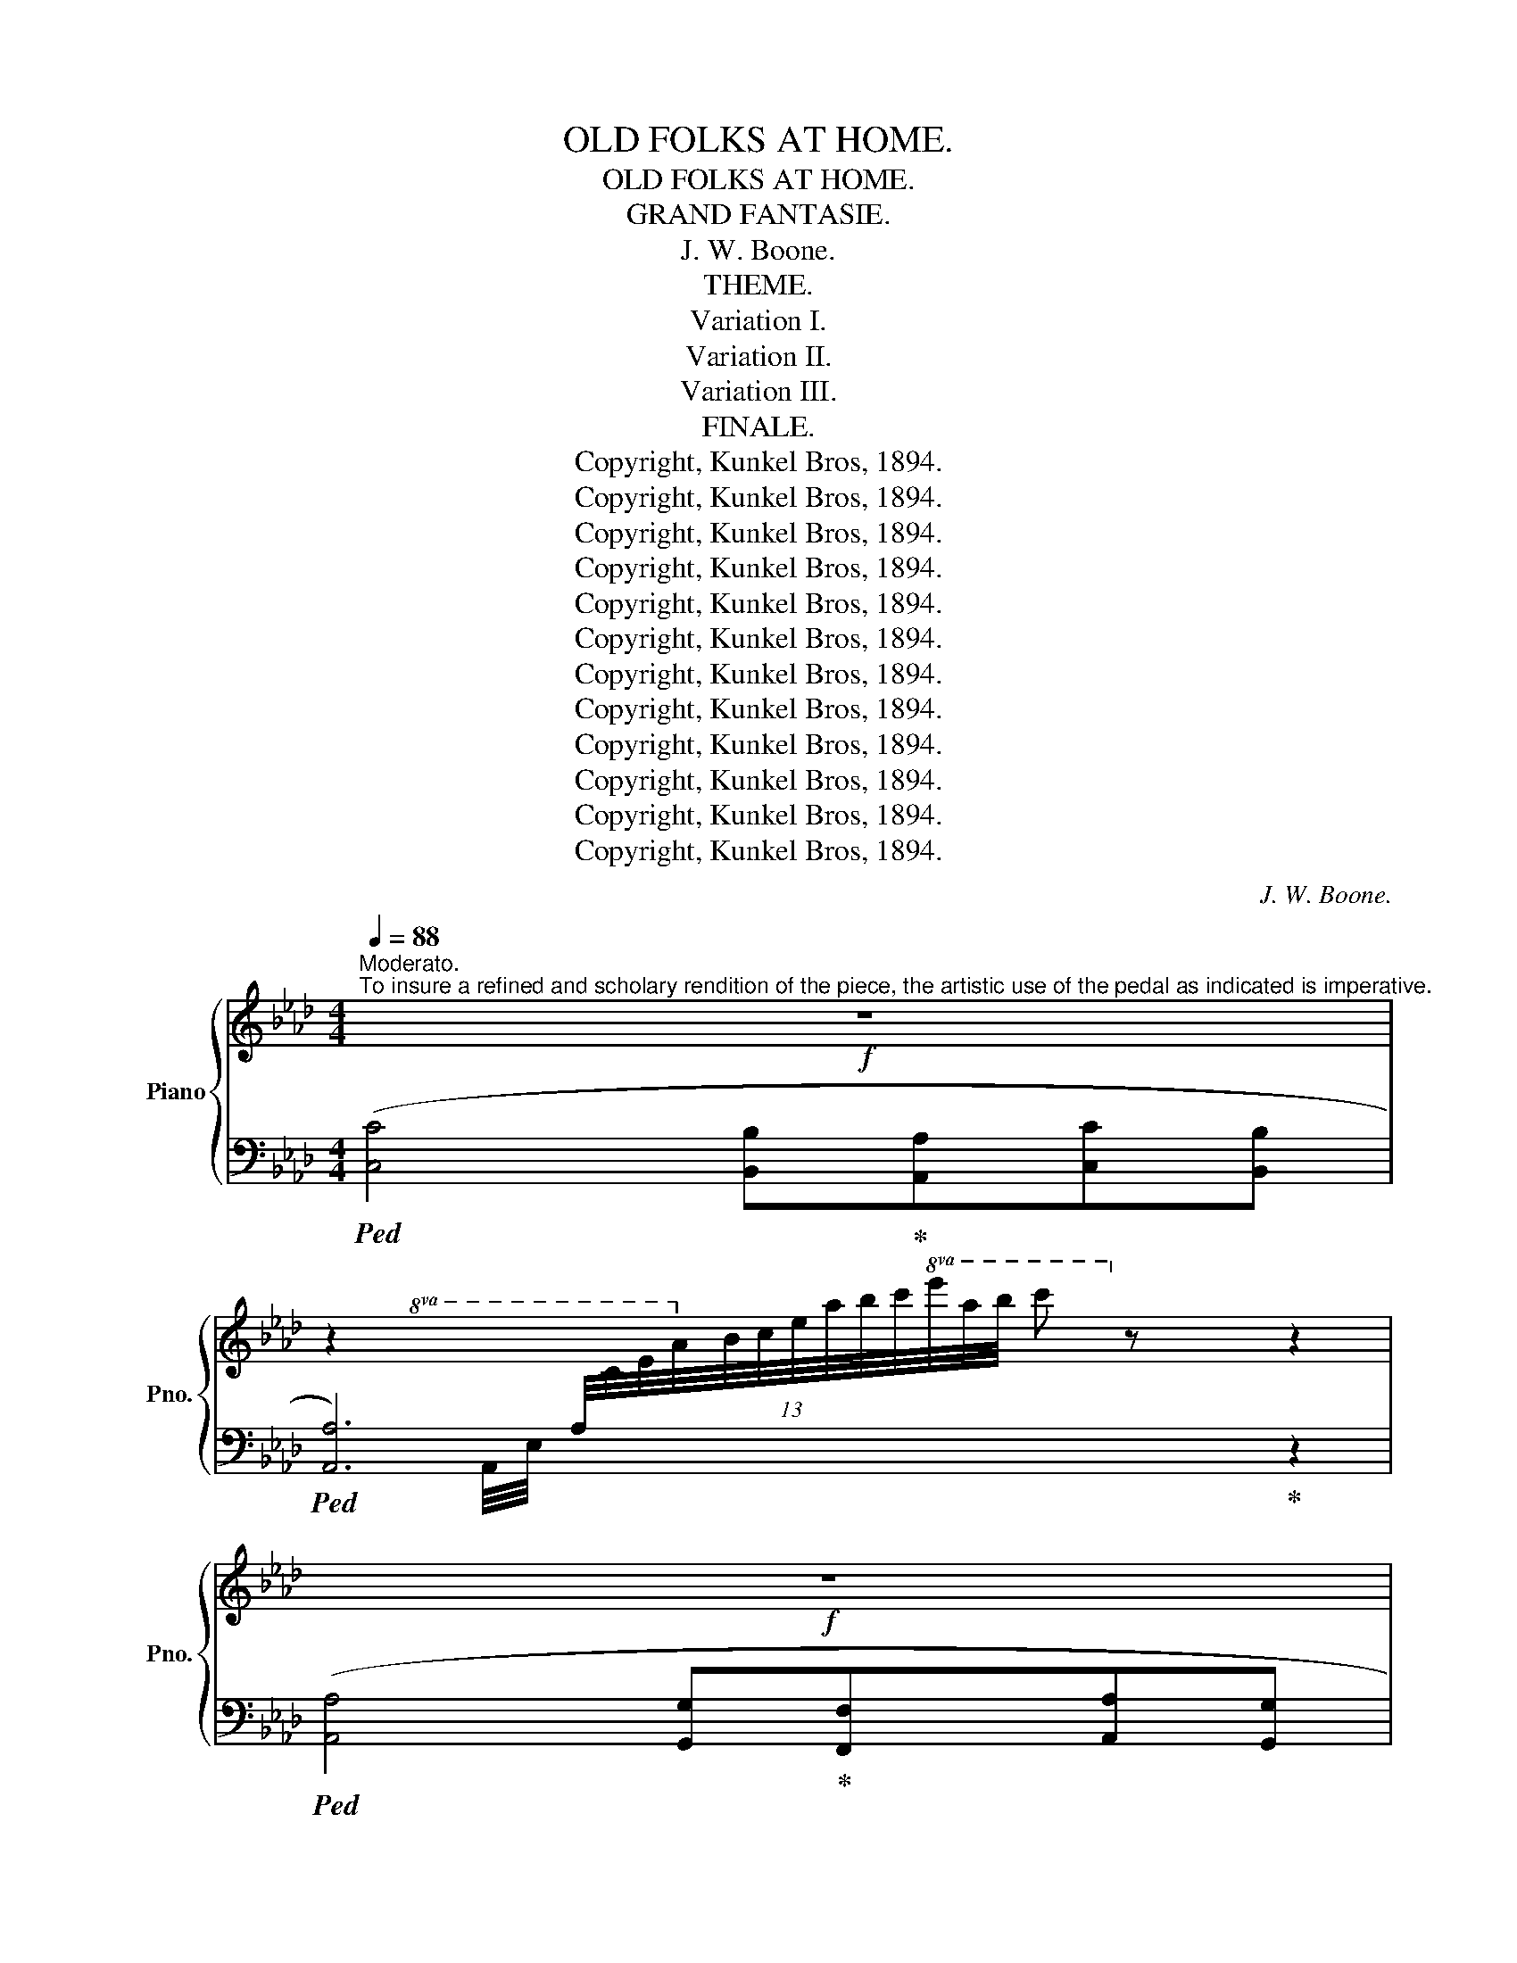 X:1
T:OLD FOLKS AT HOME.
T:OLD FOLKS AT HOME.
T:GRAND FANTASIE.
T:J. W. Boone.
T:THEME.
T:Variation I.
T:Variation II.
T:Variation III.
T:FINALE.
T:Copyright, Kunkel Bros, 1894.
T:Copyright, Kunkel Bros, 1894.
T:Copyright, Kunkel Bros, 1894.
T:Copyright, Kunkel Bros, 1894.
T:Copyright, Kunkel Bros, 1894.
T:Copyright, Kunkel Bros, 1894.
T:Copyright, Kunkel Bros, 1894.
T:Copyright, Kunkel Bros, 1894.
T:Copyright, Kunkel Bros, 1894.
T:Copyright, Kunkel Bros, 1894.
T:Copyright, Kunkel Bros, 1894.
T:Copyright, Kunkel Bros, 1894.
C:J. W. Boone.
Z:Copyright, Kunkel Bros, 1894.
%%score { ( 1 4 ) | ( 2 3 ) }
L:1/8
Q:1/4=88
M:4/4
K:Ab
V:1 treble nm="Piano" snm="Pno."
V:4 treble 
V:2 bass 
V:3 bass 
V:1
"^Moderato."!f!"^To insure a refined and scholary rendition of the piece, the artistic use of the pedal as indicated is imperative." z8 | %1
 z2[I:staff +1] (13:8:13A,/4[I:staff -1]C/4E/4A/4B/4c/4e/4a/4b/4c'/4!8va(!e'/4a'/4b'/4 c''!8va)! z z2 | %2
!f! z8 | %3
 z2[I:staff +1] (13:8:13F,/4A,/4[I:staff -1]C/4F/4G/4A/4c/4f/4g/4a/4c'/4!8va(!f'/4g'/4 a'!8va)! z z2 | %4
[K:Ab]!f! z2[I:staff +1] (13:8:13D,/4[I:staff -1]F,/4A,/4D/4E/4F/4A/4d/4e/4f/4a/4d'/4e'/4 f' z z2 | %5
 z2[I:staff +1] (16:8:16A,/4[I:staff -1]_C/4D/4F/4A/4_c/4d/4f/4a/4_c'/4!8va(!d'/4f'/4a'/4_c''/4d''/4f''/4 a''!8va)! z[K:bass] [F,A,=B,]2 | %6
 !>!=C4 !>!D2 (3:2:2!>!_E2 !>!D | !>!C4 !>!D2 (3:2:2!>!_E2 !>!D | %8
 !>!C2- (3C=B,C!<(! (3DCD (3=D^CD!<)! |!f! G,/!>(!G,/B,/D/ E/D/B,/G,/!>)! z4 | %10
[K:Ab][K:treble]!p! f'/g/b/d'/ z2 f'/g/b/d'/ e'/d'/b/g/ | %11
 (f'/4d'/4b/4g/4[I:staff +1]f'/4d'/4b/4g/4)[I:staff -1] (e'/4d'/4b/4g/4[I:staff +1]e'/4d'/4b/4g/4)[I:staff -1] (f'/4d'/4b/4g/4[I:staff +1]f/4d/4B/4G/4)[I:staff -1] (e'/4d'/4b/4g/4[I:staff +1]e/4d/4B/4G/4) | %12
"^cresc."[I:staff -1] (f/4d/4B/4G/4[I:staff +1]F/4D/4B,/4G,/4)[I:staff -1] (e/4d/4B/4G/4[I:staff +1]E/4D/4B,/4G,/4)[I:staff -1] (F/4D/4B,/4G,/4[I:staff +1]F,/4D,/4B,,/4G,,/4)[I:staff -1] (E/4D/4B,/4G,/4[I:staff +1]E,/4D,/4B,,/4)G,,/4 | %13
!f![I:staff -1] z/!<(! (G/B/d/ e/g/b/!<)!d'/ f'/e'/d'/b/ g/e/d/B/ | %14
 G/B/d/e/ g/b/d'/e'/ f'/e'/!>(!d'/b/ g/e/d/B/!>)! | GB!>(!df ce!>)!Bd) | %16
!p![Q:1/4=88]"^Moderato." ([cec']4 [Bdb][Aca][cec'][Bdb] | %17
 [Aca]2 [ac'a']2!<(! [fd'f'] [af'a']3)!<)! | ([ec'e']4 [cac']>[Bb] [Afa]>[Bb]) | %19
 [Bdeb]!p!(f'/4e'/4d'/4b/4 g/4e/4d/4B/4g/4e/4d/4B/4 G/B/d/f/ c/e/"_r.h."B/d/) | %20
 ([cec']4 [Bdb][Aca][cec'][Bdb] | [Aca]2 [ac'a']2 [fd'f'] [af'a']3) | %22
 ([ec'e']2 [cac'][Aca] [Bdeb]2 [Bdeb]2 | %23
 [Acea])(c/4e/4a/4b/4!8va(! c'/4e'/4a'/4b'/4c''/4b'/4a'/4e'/4!8va)! c'/4b/4a/4e/4c/4B/4A/4E/4 C/4E/4A/4B/4c/4e/4a/4b/4 | %24
 ([cec']4) [Bdb][Aca][cec'][Bdb] | [Aca]2 [ac'a']2 [fd'f'] [af'a']3) | %26
 ([ec'e']4 [cac']>[Bb] [Afa]>[Bb] | %27
 [Bdeb])!p!(f'/4e'/4d'/4b/4 g/4e/4d/4B/4g/4e/4d/4B/4 G/B/d/f/ c/e/B/d/) | %28
"^a tempo." ([cec']4 [Bdb][Aca][cac'][B_gb] | [Afa]2 [af'a']2 [f=bf'] [aba']2) ([fbf'] | %30
 [ec'e']2 [cac'][Aca] [_Bde_b]2 [Bdeb]2 | %31
 [Acea]3/2)(c/4e/4 a/4b/4c'/4e'/4!8va(!a'/4b'/4c''/4b'/4 a')!8va)! [cc'][ee'][aa'] | %32
!8va(! ([gd'e'g']3 [ad'e'a'] [bd'e'b']2 [egd'e']2!8va)! | [ec'e']3 [fd'f'] [ec'e'] [ac'a']3) | %34
 ([af'a']2 [fd'f']2 [dfd']2 [fd'f']2 | %35
 [ec'e'])!p!(f'/4e'/4c'/4a/4 f/4e/4c/4A/4f/4e/4c/4A/4 G/B/d/f/ c/e/B/d/) | %36
"^a tempo." ([cec']4 [Bdb][Aca][cac'][B_gb] | [Afa]2 [af'a']2 [f=bf'] [aba']2) ([fbf'] | %38
 [ec'e'][cac'] [Ada][_B_b] [cegc']2 [Bdeb]2) | %39
 [Acea]3/2!p!(c/4e/4 a/4b/4c'/4e'/4!8va(!a'/4b'/4c''/4b'/4 a'2)!8va)! !fermata!z |!p! e | %41
x/4a/4e/4c/4c'/4a/4e/4c/4 c'/4a/4e/4c/4c'/4a/4e/4c/4 b/4e/4d/4B/4a/4e/4d/4A/4 c'/4g/4e/4c/4b/4e/4d/4B/4 | %42
 !>!a/4A/4c/4e/4a/4c'/4e'/4a'/4!8va(! e'/4a'/4c'/4a'/4f/4a'/4e'/4a'/4 f/4f'/4a/4d'/4f'/4a'/4d''/4f''/4 a''/4f''/4d''/4a'/4f'/4d'/4a/4f/4!8va)! | %43
 e'/4f'/4e'/4c'/4a/4e/4c/4A/4 E/4C/4E/4A/4c/4e/4a/4e/4 !>!c'/4c/4f/4c/4b/4c/4f/4c/4 !>!a/4=d/4f/4d/4b/4d/4f/4d/4 | %44
 !>![B_deb]!8va(!(f''/4e''/4d''/4b'/4 g'/4e'/4d'/4b/4!8va)!g/4e/4d/4B/4 G/B/d/f/ c/e/B/e/) | %45
{/c}x/4a/4e/4c/4c'/4a/4e/4c/4 c'/4a/4e/4c/4c'/4a/4e/4c/4 b/4e/4d/4B/4a/4e/4d/4A/4 c'/4g/4e/4c/4b/4e/4d/4B/4 | %46
 !>!a/4A/4c/4e/4a/4c'/4e'/4a'/4!8va(! e'/4a'/4c'/4a'/4f/4a'/4e'/4a'/4 f/4f'/4a/4d'/4f'/4a'/4d''/4f''/4 a''/4f''/4d''/4a'/4f'/4d'/4a/4f/4!8va)! | %47
 !>!e'/4f'/4e'/4c'/4a/4e/4c/4e/4 !>!a/4d/4A/4d/4!>!b/4d/4B/4d/4 !>![cc']/!8va(!e'/4e''/4c'/4c''/4g/4g'/4!8va)! e/4e'/4c/4c'/4B/4b/4E/4e/4 | %48
 [Aa]!p!(c/4e/4a/4b/4!8va(! c'/4e'/4a'/4b'/4c''/4b'/4a'/4e'/4!8va)! c'/4b/4a/4e/4c/4B/4A/4E/4 C/4E/4A/4B/4c/4e/4a/4b/4) | %49
x/4a/4e/4c/4c'/4a/4e/4c/4 c'/4a/4e/4c/4c'/4a/4e/4c/4 b/4e/4d/4B/4a/4e/4d/4A/4 c'/4g/4e/4c/4b/4e/4d/4B/4 | %50
 !>!a/4A/4c/4e/4a/4c'/4e'/4a'/4!8va(! e'/4a'/4c'/4a'/4f/4a'/4e'/4a'/4 f/4f'/4a/4d'/4f'/4a'/4d''/4f''/4 a''/4f''/4d''/4a'/4f'/4d'/4a/4f/4!8va)! | %51
 !>!e'/4f'/4e'/4c'/4a/4e/4c/4A/4 E/4C/4E/4A/4c/4e/4a/4e/4 c'/4c/4f/4c/4b/4c/4f/4c/4 a/4=d/4f/4d/4b/4d/4f/4d/4 | %52
 !>![B_deb]!8va(!(f''/4e''/4d''/4b'/4 g'/4e'/4d'/4b/4!8va)!g/4e/4d/4B/4"_rit." G/B/d/f/ c/e/B/e/) | %53
{/c}x/4a/4e/4c/4c'/4a/4e/4c/4 c'/4a/4e/4c/4c'/4a/4e/4c/4 b/4e/4d/4B/4a/4e/4d/4A/4 c'/4g/4e/4c/4b/4e/4d/4B/4 | %54
 !>!a/4A/4d/4f/4a/4a'/4d'/4a'/4 f'/4a'/4d'/4a'/4a/4a'/4d'/4a'/4 f/4a/4=b/4=d'/4!8va(!f'/4a'/4=b'/4=d''/4 a''/4f''/4d''/4b'/4!8va)!a'/4f'/4d'/4b/4 | %55
 e'/4f'/4e'/4c'/4a/4e/4c/4e/4 !>!a/4d/4A/4d/4!>!b/4d/4B/4d/4 !>![cc']/!8va(!e'/4e''/4c'/4c''/4g/4g'/4!8va)! e/4e'/4c/4c'/4B/4b/4E/4e/4 | %56
 [Aa]/(C/4E/4A/4B/4c/4e/4 (6:4:6a/4b/4c'/4!8va(!e'/4a'/4b'/4(6:4:6c''/4b'/4a'/4e'/4c'/4b/4 a)!8va)![I:staff +1] C/4[I:staff -1]c/4c'/4c/4[I:staff +1] E/4[I:staff -1]e/4e'/4e/4[I:staff +1] A/4[I:staff -1]a/4a'/4a/4 | %57
!f!!8va(! !>!g'/4e'/4d'/4g/4g'/4e'/4d'/4g/4 g'/4e'/4d'/4g/4a'/4e'/4d'/4a/4 b'/4e'/4d'/4b/4b'/4e'/4d'/4b/4 !>!e'/4d'/4g/4e/4e'/4d'/4g/4e/4 | %58
 !>!e'/4c'/4a/4e/4e'/4c'/4a/4e/4 e'/4c'/4a/4e/4!>!f'/4c'/4a/4f/4 !>!e'/4c'/4a/4e/4e'/4c'/4a/4e/4 !>!a'/4e'/4c'/4a/4a'/4e'/4c'/4a/4 | %59
 !>!a'/4f'/4d'/4a/4a'/4f'/4d'/4a/4 !>!f'/4d'/4a/4f/4f'/4d'/4a/4f/4 !>!d'/4a/4f/4d/4d'/4a/4f/4d/4 !>!f'/4d'/4a/4f/4f'/4d'/4a/4f/4 | %60
 !arpeggio!!>![eac'e']f''/4e''/4c''/4a'/4 f'/4e'/4c'/4a/4!8va)!f/4e/4c/4A/4 G/B/d/f/ c/f/B/d/ | %61
{/c}x/4a/4e/4c/4c'/4a/4e/4c/4 c'/4a/4e/4c/4c'/4a/4e/4c/4 b/4e/4d/4B/4a/4e/4d/4A/4 c'/4g/4e/4c/4b/4e/4d/4B/4 | %62
 !>!a/4A/4c/4e/4a/4a'/4d'/4a'/4 f'/4a'/4d'/4a'/4f/4a'/4d'/4a'/4 f/4a/4=b/4=d'/4!8va(!f'/4a'/4=b'/4=d''/4 a''/4f''/4d''/4b'/4!8va)!a'/4f'/4d'/4b/4 | %63
 !>!e'/4f'/4e'/4c'/4a/4e/4c/4e/4 !>!a/4d/4A/4d/4!>!b/4d/4B/4d/4 !>![cc']/!8va(!e'/4e''/4c'/4c''/4g/4g'/4!8va)! e/4e'/4c/4c'/4B/4b/4E/4e/4 | %64
 [Aa]/(d/4e/4!8va(!a/4b/4c'/4e'/4 a'/8b'/8c''/8b'/8a'/8e'/8!8va)!c'/8b/8 a/8e/8c/8B/8A/8E/8C/8B,/8!f! !fermata!A,) || %65
!p![Q:1/4=60]"^Andante" c cc | %66
"^con expressione." [Aca]/[Aca]/[Aca]/[Aca]/ [Aca]/[Aca]/[Aca]/[Aca]/ [Gcg]/[Gcg]/[Fcf]/[Fcf]/ [Aca]/[Aca]/[Gcg]/[Gcg]/ | %67
 [FAf]/[FAf]/[FAf]/[FAf]/ [fc'f']/[fc'f']/[fc'f']/[fc'f']/ [dbd']/[dbd']/[ebe']/[ebe']/ [fbf']/[fbf']/[dbd']/[dbd']/ | %68
 [cac']/[cac']/[cac']/[cac']/ [cac']/[cac']/[cac']/[cac']/ [Aca]/[Aca]/[Gcg]/[Gcg]/ [Fcf]/[Fcf]/[Gcg]/[Gcg]/ | %69
 [Gcg]/[Gcg]/[Gcg]/[Gcg]/ [Gcg]/[Gcg]/[Gcg]/[Gcg]/ [Gcg]/[Gcg]/[=Ec=e]/[Ece]/ [Fcf]/[Fcf]/[Gcg]/[Gcg]/ | %70
 [Aca]/[Aca]/[Aca]/[Aca]/ [Aca]/[Aca]/[Aca]/[Aca]/ [Gcg]/[Gcg]/[Fcf]/[Fcf]/ [Aca]/[Aca]/[Gcg]/[Gcg]/ | %71
 [FAf]/[FAf]/[FAf]/[FAf]/ [fc'f']/[fc'f']/[fc'f']/[fc'f']/ [dbd']/[dbd']/[ebe']/[ebe']/ [fbf']/[fbf']/[dbd']/[dbd']/ | %72
 [cac']/[cac']/[Afa]/[Afa]/ [FAf]/[FAf]/[GBg]/[GBg]/ [Aca]/[Aca]/[Aca]/[Bdb]/ [GBg]/[GBg]/[GBg]/[Aca]/ | %73
 [FAf]/[FAf]/[FAf]/[FAf]/ [FAf]/[FAf]/[Gg]/[Gg]/ [FAf]/!<(![Gg]/[Aa]/[Bb]/ [cc']/[=d=d']/[=e=e']/[ff']/!<)! | %74
!f! [=eb=e']/[ebe']/[ebe']/[ebe']/ [ebe']/[ebe']/[fbf']/[fbf']/ [gbg']/[gbg']/[gbg']/[gbg']/ [aa']/[gg']/[=e=e']/[dd']/ | %75
 [cac']/[cac']/[cac']/[cac']/ [cac']/[cac']/[dbd']/[dbd']/ [cac']/[cac']/[cac']/[cac']/ [fc'f']/[fc'f']/[fc'f']/[fc'f']/ | %76
 [fd'f']/[fd'f']/[fd'f']/[fd'f']/ [dbd']/[dbd']/[dbd']/[dbd']/!<(! [Bfb]/[Bfb]/[dbd']/[dbd']/!<)!!>(! [ebe']/[ebe']/[dbd']/[dbd']/!>)! | %77
 [cac']/[cac']/[cac']/[cac']/ [cbc']/[cbc']/[cac']/[cac']/ [cgc']/[cgc']/[=Ec=e]/[Ece]/!<(! [Fcf]/[Fcf]/[Gcg]/[Gcg]/!<)! | %78
 [Aca]/[Aca]/[Aca]/[Aca]/ [Aca]/[Aca]/[Aca]/[Aca]/ [Gcg]/[Gcg]/[Fcf]/[Fcf]/ [Aca]/[Aca]/[Gcg]/[Gcg]/ | %79
 [Fdf]/[Fdf]/[Fdf]/[Fdf]/ [fd'f']/[fd'f']/[fd'f']/[fd'f']/ [dbd']/[dbd']/[ebe']/[ebe']/ [fbf']/[fbf']/[dbd']/[dbd']/ | %80
 [cac']/[cac']/[Aca]/[Aca]/ [FAf]/[FAf]/[GBg]/[GBg]/ [Aca]/[Aca]/[Aca]/[Bdb]/ [GBg]/[GBg]/[GBg]/[Aca]/ | %81
 [FAf]/[FAf]/[FAf]/[FAf]/!>(! [FAf]/[FAf]/[FAf]/[_F_f]/ [EBde]4!>)! |!p!"^Cadenza." x8 | %83
!f!!8va(! (f''/4d''/4b'/4g'/4!8va)![I:staff +1]f'/4d'/4b/4g/4)!8va(![I:staff -1] (e''/4d''/4b'/4g'/4!8va)![I:staff +1]e'/4d'/4b/4g/4)[I:staff -1] (f'/4d'/4b/4g/4[I:staff +1]f/4d/4B/4G/4)[I:staff -1] (e'/4d'/4b/4g/4[I:staff +1]e/4d/4B/4G/4) | %84
"^cresc."[I:staff -1] (f/4d/4B/4G/4[I:staff +1]F/4D/4B,/4G,/4)[I:staff -1] (e/4d/4B/4G/4[I:staff +1]E/4D/4B,/4G,/4)[I:staff -1] (F/4D/4B,/4G,/4[I:staff +1]F,/4D,/4B,,/4G,,/4)[I:staff -1] (E/4D/4B,/4G,/4[I:staff +1]E,/4D,/4B,,/4)G,,/4 | %85
!f![I:staff -1] z/!<(! (G/B/d/ e/g/b/d'/!<)!!>(! f'/e'/d'/b/ g/e/d/B/!>)! | %86
!p! G/!<(!B/d/e/ g/b/d'/e'/!<)!!>(! f'/e'/d'/b/ g/e/d/B/!>)! |!<(! GBdf!<)!!>(! ceBd)!>)! |: %88
[Q:1/4=100]"^Allegretto.." !>![cc']!8va(!(c''/4b'/4a'/4e'/4 c'/4b/4a/4e/4c/)!8va)!z/4(!>![Bb]/4 !>![Aa])!8va(!(c''/4b'/4a'/4e'/4 c'/4b/4a/4e/4c/)!8va)!z/4(!>![Bb]/4 | %89
 !>![Aa])!8va(!(f''/4e''/4d''/4c''/4 f'/4e'/4d'/4a/4f/)z/4(!>![aa']/4 !>![ff']/<!>![aa']/)(f''/4e''/4d''/4c''/4 f'/4e'/4d'/4a/4f/)z/4[ff']/4!8va)! | %90
!8va(! !>![ee'](c''/4b'/4a'/4e'/4 c'/4b/4a/4e/4c/)!8va)!z/4(!>![Bb]/4 !>![Aa])!8va(!(c''/4b'/4a'/4f'/4 =d'/4b/4a/4f/4=d/)!8va)!z/4(!>![cc']/4 | %91
 !>![Bb])!8va(!(f''/4e''/4d''/4b'/4 g'/4e'/4=d'/4b/4!8va)!g/4e/4=d/4B/4 G/B/_d/f/ c/f/B/d/) | %92
"^a tempo." !>![cc']!8va(!(c''/4b'/4a'/4e'/4 c'/4b/4a/4e/4c/)!8va)!z/4(!>![Bb]/4 !>![Aa])!8va(!(c''/4b'/4a'/4e'/4 c'/4b/4a/4e/4c/)!8va)!z/4(!>![Bb]/4 | %93
 !>![Aa])!8va(!(f''/4e''/4d''/4c''/4 f'/4e'/4d'/4a/4f/)z/4(!>![aa']/4 !>![ff']/<!>![aa']/)(f''/4e''/4d''/4c''/4 f'/4e'/4d'/4a/4f/)!8va)!z/4(!>![ff']/4 | %94
 !>![ee'])!8va(!(c''/4b'/4a'/4e'/4 c'/4b/4a/4e/4c/)!8va)!z/4(!>![Aa]/4 !>![cc'])!8va(!(c''/4e''/4c''/4g'/4 e'/4c'/4g/4e/4c/)!8va)!z/4(!>![Bb]/4 |1 %95
 !>![Aa])!<(!(c/4e/4a/4b/4!8va(! c'/4e'/4a'/4b'/4!<)!!>(!c''/4b'/4a'/4e'/4!8va)! c'/4b/4a/4e/4!>)!c/4B/4A/4E/4 C/4E/4A/4B/4c/4e/4a/4b/4) :|2 %96
 !>![Aa]3/2(c/4e/4!8va(! (6:4:6a/4b/4c'/4e'/4a'/4b'/4 (6:4:6c''/4b'/4a'/4e'/4c'/4b/4 a)!8va)![I:staff +1] C/4[I:staff -1]c/4c'/4c/4[I:staff +1] E/4[I:staff -1]e/4e'/4e/4[I:staff +1] A/4[I:staff -1]a/4a'/4a/4 || %97
!f!!8va(! [gd'e'g']g''/4e''/4d''/4b'/4 g'/4e'/4d'/4b/4g/z/4(!>![aa']/4 !>![bd'e'b'])g''/4e''/4d''/4b'/4 g'/4e'/4d'/4b/4g/z/4(!>![ff']/4 | %98
 !>![ee'])c''/4b'/4a'/4e'/4 c'/4b/4a/4e/4c/z/4(!>![ff']/4 !>![ee']/<!>![aa']/) c''/4b'/4a'/4e'/4 c'/4b/4a/4e/4c/z/4(!>![bb']/4 | %99
 !>![aa'])(f''/4e''/4d''/4a'/4 f'/4e'/4d'/4a/4f/)z/4(!>![ff']/4 !>![dd'])(f''/4e''/4d''/4a'/4 f'/4e'/4d'/4a/4f/)z/4(!>![ff']/4 | %100
 !>![ee'])(f''/4e''/4c''/4a'/4 f'/4e'/4c'/4a/4!8va)!f/4e/4c/4A/4!<(! G/B/d/f/!<)!!>(! c/e/B/d/)!>)! | %101
"^a tempo."!f! !>![cc']!8va(!(c''/4b'/4a'/4e'/4 c'/4b/4a/4e/4c/)!8va)!z/4(!>![Bb]/4 !>![Aa])!8va(!(c''/4b'/4a'/4e'/4 c'/4b/4a/4e/4c/)!8va)!z/4(!>![Bb]/4 | %102
 !>![Aa])!8va(!(f''/4e''/4d''/4c''/4 f'/4e'/4d'/4a/4f/)!8va)!z/4(!>![Aa]/4 !>![Ff]/<!>![Aa]/)!8va(!(f''/4e''/4d''/4c''/4 f'/4e'/4d'/4a/4f/)!8va)!z/4(!>![ff']/4 | %103
 !>![ee'])!8va(!(c''/4b'/4a'/4e'/4 c'/4b/4a/4e/4c/)!8va)!z/4[Aa]/4 [cc']!8va(!(c''/4e''/4c''/4g'/4 e'/4c'/4g/4e/4c/)!8va)!z/4(!>![Bb]/4 | %104
 !>![Aa])!8va(!(6:4:6(c''/4b'/4a'/4e'/4c'/4b/4!8va)!!<(! (11:8:11a/4e/4c/4B/4A/4E/4[I:staff +1]C/4B,/4A,/4E,/4C,/4)!<)![I:staff -1] z4 || %105
!f![Q:1/4=100]"^Allegro" [cc']/!<(![ee']/[=d=d']/[ee']/!<)!!>(! [ff']/[ee']/[cc']/[ee']/!>)!!>(! [Bb][Aa]!>)! !>![cc']/[_d_d']/[cc']/[Bb]/ | %106
!<(! [Aa]/[aa']/[gg']/[aa']/!<)!!>(! [bb']/[aa']/[gg']/[aa']/!>)!!8va(! [ff']/[a'a'']/[g'g'']/[a'a'']/ [b'b'']/[a'a'']/[g'g'']/[f'f'']/!8va)! | %107
!8va(! [e'e'']/[=d'=d'']/[_d'_d'']/[c'c'']/ [bb']/[aa']/[gg']/[ff']/!8va)! [ee']/[dd']/[cc']/[Bb]/ [Aa]/[Bb]/[cc']/[dd']/ | %108
 [Bb]/[bb']/[aa']/[gg']/ [ff']/[ee']/[=d=d']/[ee']/!8va(! [e'e'']/[_d'd'']/[bb']/[gg']/ [ee']/[d=d']/[_d_d']/[Bb]/!8va)! | %109
 [cc']/!<(![ee']/[=d=d']/[ee']/!<)!!>(! [ff']/[ee']/[cc']/[ee']/!>)!!>(! [Bb][Aa]!>)! [cc']/[_d_d']/[cc']/[Bb]/ | %110
!<(! [Aa]/[aa']/[gg']/[aa']/!<)!!>(! [bb']/[aa']/[gg']/[aa']/!>)!!8va(! [ff']/[a'a'']/[g'g'']/[a'a'']/ [b'b'']/[a'a'']/[g'g'']/[f'f'']/!8va)! | %111
!8va(! [e'e'']/[=d'=d'']/[_d'_d'']/[c'c'']/ [bb']/[aa']/[gg']/[ff']/ [ee']/[=e=e']/[gg']/[ff']/ [_e_e']/[_d_d']/[cc']/[Bb]/ | %112
 [Aa]/[cc']/!<(![ee']/[cc']/ [ee']/[aa']/[c'c'']/[e'e'']/ [a'a'']!8va)!!<)!!f!!<(! [cc'][ee'][aa']!<)! | %113
!<(! [gg']/[^f^f']/[gg']/[aa']/!<)!!>(! [bb']/[=a=a']/[bb']/[_a_a']/!>)!!<(! [gg']/[aa']/[bb']/[aa']/!<)!!>(! [gg']/[aa']/[gg']/[=f=f']/!>)! | %114
 [ee']/[ff']/[ee']/[dd']/!<(! [cc']/[dd']/[ee']/!<)!!>(![ff']/!>)! [ee']/[Aa]/[Bb]/[cc']/!<(! [dd']/[ee']/[ff']/[gg']/!<)! | %115
 [aa']/[bb']/[aa']/[gg']/ [ff']/[gg']/[ff']/[ee']/ [dd']/[cc']/[dd']/[ee']/ [ff']/[gg']/[aa']/[ff']/ | %116
 [ee']/!8va(![e'e'']/[d'd'']/[c'c'']/ [bb']/[aa']/[gg']/[ff']/ [ee']/[=e=e']/[gg']/[ff']/ [_e_e']/[dd']/[cc']/[Bb]/!8va)! | %117
!f! [cc']/!<(![ee']/[=d=d']/[ee']/!<)!!>(! [ff']/[ee']/[cc']/[ee']/!>)!!>(! [Bb][Aa]!>)! [cc']/[_d_d']/[cc']/[Bb]/ | %118
!<(! [Aa]/[aa']/[gg']/[aa']/!<)!!>(! [bb']/[aa']/[gg']/[aa']/!>)!!8va(! [ff']/[a'a'']/[g'g'']/[a'a'']/ [b'b'']/[a'a'']/[g'g'']/[f'f'']/ | %119
 [e'e'']/[=d'=d'']/[_d'_d'']/[c'c'']/ [bb']/[aa']/[gg']/[ff']/!8va)! [ee']/[=e=e']/[gg']/[ff']/ [_e_e']/[dd']/[cc']/[Bb]/ | %120
!<(! [Aa]/[Bb]/[cc']/[dd']/ [ee']/[ff']/[gg']/[aa']/!<)! [gg']/[ff']/!>(![ee']/[dd']/ [cc']/[Bb]/[Aa]/[Gg]/!>)! | %121
!<(! [Acea]/[Bb]/[cc']/[dd']/ [ee']/[ff']/[gg']/[aa']/!<)! [gg']/[ff']/[ee']/[dd']/ [cc']/[Bb]/[Aa]/[Gg]/ | %122
 [Acea]/ [E,E]/[A,A]/[Cc]/ [Ee]/[Aa]/[cc']/[ee']/ [aa']/!<(![Ee]/[Aa]/[cc']/ [ee']/!8va(![aa']/[c'c'']/[e'e'']/!<)! | %123
 [a'a'']2!8va)!!f! [A,DA][B,DB]!<(! [CEc]/[Dd]/[=D=d]/[Ee]/ [=E=e]/[Ff]/[^F^f]/[Gg]/!<)! | %124
 [Aa]/[cc']/[dd']/[=d=d']/ [ee']/[=e=e']/[ff']/[gg']/ [aa']/!8va(![c'c'']/!<(![_d'd'']/[=d'=d'']/ [_e'e'']/[=e'=e'']/[f'f'']/[g'g'']/!<)! | %125
!ff! [a'a'']/[f'f'']/[_e'_e'']/[c'c'']/ [aa']/[ff']/[ee']/[cc']/!8va)! [Aa]/[Ff]/[Ee]/[Cc]/ A/F/E/C/ | %126
 x2 [ceac']2!ff! !fermata![A,A]4 |] %127
V:2
!ped! ([C,C]4 [B,,B,]!ped-up![A,,A,][C,C][B,,B,] |!ped! [A,,A,]6)!ped-up! z2 | %2
!ped! ([A,,A,]4 [G,,G,]!ped-up![F,,F,][A,,A,][G,,G,] |!ped! [F,,F,]6)!ped-up! z2 | %4
[K:Ab] [D,,D,]6!ped! z [C,,C,]!ped-up! |!ped! [_C,,_C,]6!ped! [D,,D,]2!ped-up! | %6
{/=C,,} (3=C,!<(!=B,,_B,, (3=A,,_A,,G,,!<)! (3F,,!>(!G,,A,, (3=A,,B,,!>)!=B,, | %7
 (3[C,,C,][=B,,,=B,,][_B,,,_B,,]!<(! (3[=A,,,=A,,][_A,,,_A,,][G,,,G,,] (3[F,,,F,,]!<)![G,,,G,,]!>(![A,,,A,,] (3[=A,,,=A,,][B,,,B,,]!>)![=B,,,=B,,] | %8
 !arpeggio![C,,C,]4 [_C,,_C,]2 [B,,,B,,]2 | %9
!ped! [E,,,E,,]4!ped-up!!ped!!ped-up![K:treble] f/G/B/d/ e/d/B/G/ |[K:Ab] z2 e'/d'/b/g/ z4 | %11
!ped! x8!ped-up!!ped!!ped-up!!ped!!ped-up!!ped! | %12
 x4!ped!!ped-up!!ped!!ped-up!!ped! x[K:bass] x x2!ped-up! |!ped! !arpeggio![E,,E,]8!ped-up! | %14
 E,8!ped-up!!ped! | %15
"^rit."!ped! z2!ped-up![K:treble]!ped! [FA]2!ped-up!!ped! [^F=A]2!ped-up!"^r.h."!ped-up!!ped! [GB]2 | %16
[K:bass]!ped! A,,(3(E,/A,/C/ E!ped-up!!ped![E,A,C])!ped-up!!ped! E,,(3E,/G,/D/ E!ped-up!!ped![E,G,D]!ped-up! | %17
!ped! A,,(3(E,/A,/C/ E!ped-up!!ped![E,A,C])!ped-up!!ped! D,(3F,/A,/D/ F!ped-up!!ped![F,A,D]!ped-up! | %18
!ped! A,,(3E,/A,/C/ E!ped-up!!ped![E,A,C]!ped-up!!ped! F,,[F,A,C]!ped-up!!ped! B,,[F,A,B,=D]!ped-up! | %19
!ped! [E,,E,]E,EE,"^rit." z[K:treble] [FA][^F=A]!ped-up!!ped![GB]!ped-up! | %20
[K:bass]"^a tempo."!ped! A,,(3(E,/A,/C/ E!ped-up!!ped![E,A,C])!ped-up!!ped! E,,(3E,/G,/D/ E!ped-up!!ped![E,G,D]!ped-up! | %21
!ped! A,,(3(E,/A,/C/ E!ped-up!!ped![E,A,C])!ped-up!!ped! D,(3F,/A,/D/ F!ped-up!!ped![F,A,D]!ped-up! | %22
!ped! E,,(3(E,/A,/C/ E!ped-up!!ped![E,A,C])!ped-up!!ped! [E,,,E,,](3(E,/G,/D/ E!ped-up!!ped![E,G,D])!ped-up! | %23
!ped! [A,,,A,,]E,[A,CE]E, A,,!ped-up!!ped!E,A,E,!ped-up! | %24
!ped! A,,(3(E,/A,/C/ E!ped-up!!ped![E,A,C])!ped-up!!ped! E,,(3E,/G,/D/ E!ped-up!!ped![E,G,D]!ped-up! | %25
!ped! A,,(3(E,/A,/C/ E!ped-up!!ped![E,A,C])!ped-up!!ped! D,(3F,/A,/D/ F!ped-up!!ped![F,A,D]!ped-up! | %26
!ped! A,,(3E,/A,/C/ E!ped-up!!ped![E,A,C]!ped-up!!ped! F,,[F,A,C]!ped-up!!ped! B,,[F,A,B,=D]!ped-up! | %27
!ped! [E,,E,]E,EE, z[K:treble]"^rit." [FA][^F=A]!ped-up!"^r.h."!ped![GB]!ped-up! | %28
[K:bass]!ped! A,,(3(E,/A,/C/ E!ped-up!!ped![E,A,C])!ped-up!!ped! E,,[E,G,D]!ped-up!!ped! A,,[_G,A,C]!ped-up! | %29
!ped! D,(3(F,/A,/D/ F!ped-up!!ped![F,A,D])!ped-up!!ped! [=D,,=D,](3F,/A,/=B,/ F!ped-up!!ped![F,A,B,]!ped-up! | %30
!ped! [E,,E,](3(E,/A,/C/ E!ped-up!!ped![E,A,C])!ped-up!!ped! [E,,,E,,](3(E,/G,/D/ E!ped-up!!ped![E,G,D])!ped-up! | %31
!ped! [C,,C,](E,[A,CE]E, A,,) z"^cresc." z2!ped-up! | %32
!ped! B,,(3(E,/B,/D/ E!ped-up!!ped!!>!F,)!ped-up!!ped! E,,!ped-up!(3(G,/B,/D/ E!ped-up!!ped!E,) | %33
!ped! A,,(3(E,/A,/C/ E!ped-up!!ped![E,A,C])!ped-up!!ped! A,,(3(E,/A,/C/ E!ped-up!!ped![E,A,C])!ped-up! | %34
!ped! D,,(3(F,/A,/D/ F!ped-up!!ped![F,A,D])!ped-up!!ped! D,(3(F,/A,/D/ F!ped-up!!ped![F,A,D])!ped-up! | %35
!ped! A,,E,[A,CE]E,"^rit."!ped! z!ped-up![K:treble] [FA][^F=A]"^r.h."!ped-up!!ped![GB]!ped-up! | %36
[K:bass]!ped! A,,(3(E,/A,/C/ E!ped-up!!ped![E,A,C])!ped-up!!ped! E,,[E,G,D]!ped-up!!ped! A,,[_G,A,C]!ped-up! | %37
!ped! D,(3(F,/A,/D/ F!ped-up!!ped![F,A,D])!ped-up!!ped! [=D,,=D,](3F,/A,/=B,/ F!ped-up!!ped![F,A,B,]!ped-up! | %38
!ped! [E,,E,](E,/4A,/4C/4E/4 F!ped-up!!ped!_F)!ped-up!!ped! [E,,E,](3(E,/[C,G,]/D/ E!ped-up!!ped![E,G,D])!ped-up! | %39
!ped! [A,,,A,,](E,[A,CE]E, A,,2) z | x!ped-up! z | %41
!ped! A,,E,[A,C]E, E,,!ped-up!!ped!E,!ped-up![G,D]!ped-up!!ped!E, | %42
 A,,!ped-up!!ped!E,[A,C]E, D,!ped-up!!ped!A,[DF]A, | %43
 A,,!ped-up!!ped!E,A,E,!ped! F,,!ped-up!!ped![A,CF]!ped-up!!ped! B,,!ped-up!!ped![A,B,=D]!ped-up! | %44
!ped! A,,!ped-up!E,[G,_D]E,"^rit."!ped! z!ped-up![K:treble] [FA][^F=A]"^r.h."!ped-up!!ped![GB] | %45
[K:bass]"^a tempo."!ped! A,,E,[A,C]E, E,,!ped-up!!ped!E,[G,D]!ped-up!!ped!E,!ped-up! | %46
 A,,!ped-up!!ped!E,[A,C]E, D,!ped-up!!ped!A,[DF]A, | %47
 E,,!ped-up!!ped!E, F,!ped-up!!ped!!>![C,_F,] E,,!ped-up!!ped!E, E!ped![E,G,D]!ped-up! | %48
!ped! [A,,,A,,]!ped-up! E,[A,C]E, A,,E,A,E, | %49
!ped! [A,,,A,,] E,[A,C]E, E,,!ped-up!!ped!E,[G,D]!ped-up!!ped!E,!ped-up! | %50
 A,,!ped-up!!ped![A,,E,][A,C]E, D,!ped-up!!ped![E,A,][DF]A, | %51
 A,,!ped-up!!ped!E,A,E,!ped! F,,!ped-up!!ped![A,CF]!ped-up!!ped! B,,!ped-up!!ped![A,B,=D]!ped-up! | %52
!ped! E,,!ped-up!E,[G,_D]E,!ped! z!ped-up![K:treble] [FA][^F=A]!ped-up!!ped![GB] | %53
[K:bass]!ped! A,,E,[A,C]E,!ped! F,,!ped-up!!ped![E,G,D]!ped-up!"^cresc."!ped! B,,!ped-up!!ped![_G,A,C]!ped-up! | %54
 D,!ped-up!!ped!A,[DF]A, =D,!ped-up!!ped!A,[=B,F]A, | %55
 E,,!ped-up!!ped!E,F,!ped-up!!ped!!>!_F, E,,!ped-up!!ped!E, E!ped![E,G,D]!ped-up! | %56
!ped! [A,,,A,,]!ped-up!E,[A,C]E, A,, x!ped-up!!ped! x2 | %57
!ped! B,,!ped-up!E,E!ped!!>!E,!ped-up!!ped! z!ped-up! E,,[G,D]!ped-up!!ped!E, | %58
 A,,!ped-up!!ped!E,[A,C]E, A,,!ped-up!!ped!E,[A,C]E, | %59
 D,,!ped-up!!ped!A,[F,D]A, D,!ped-up!!ped!A,[F,D]A, | %60
!ped! A,,E,[A,C]E,"^rit."!ped! z!ped-up![K:treble] [FA][^F=A][GB]!ped-up! | %61
[K:bass]"^a tempo."!ped! A,,E,[A,C]E,!ped! E,,!ped-up!!ped![E,G,D]!ped-up!"^cresc."!ped! A,,!ped-up!!ped![_G,A,C]!ped-up! | %62
 D,!ped-up!!ped!A,[DF]A, =D,!ped-up!!ped!A,[=B,F]A, | %63
 E,,!ped-up!!ped!E, F,!ped-up!!ped!!>![C,_F,] E,,!ped-up!!ped!E, E!ped![E,G,D]!ped-up! | %64
 A,,,!ped-up!!ped!E,[A,C]E, [A,,,A,,] || z z2 | %66
!ped! [F,,,F,,]2 [A,CF]2 C,,2!ped!!ped-up!!ped!!ped-up! [B,C=E]2!ped-up!!ped!!ped-up!!ped! | %67
 F,,2!ped-up!!ped! [A,CF]2 B,,,2!ped-up!!ped!!ped-up!!ped! [B,DF]2!ped-up!!ped!!ped-up!!ped! | %68
 F,,,2!ped-up!!ped! [A,CF]2 F,,2!ped-up!!ped!!ped-up!!ped! [F,A,C]2!ped-up!!ped!!ped-up!!ped! | %69
 [C,,,C,,]2!ped-up!!ped! [=E,B,C]2 C,,!ped-up!!ped! [B,C]!ped-up!!ped! [A,C]!ped-up!!ped![G,C]!ped-up!!ped! | %70
 [F,,,F,,]2!ped-up!!ped! [A,CF]2 C,,2!ped-up!!ped!!ped-up!!ped! [B,C=E]2!ped-up!!ped! | %71
 F,,2!ped! [A,CF]2 B,,,2!ped-up!!ped!!ped-up!!ped! [B,DF]2!ped-up!!ped!!ped-up!!ped! | %72
 C,,2!ped-up!!ped!!ped-up!!ped! [A,C]!ped-up!!ped! [D,,,D,,]!ped-up!!ped! [C,,,C,,]2!ped-up!!ped! [B,C=E]2!ped-up!!ped! | %73
 [F,,,F,,]2!ped-up!!ped! [F,A,C]2!ped-up!!ped! [F,,,F,,]/ G,/A,/B,/ C/=D/=E/F/ | %74
!ped! [G,,,G,,]2 [G,B,C=E]2!ped-up!!ped! [C,,,C,,]2!ped-up!!ped! [G,B,CE]2!ped-up!!ped!!ped-up!!ped! | %75
 [F,,,F,,]2!ped-up!!ped! [F,A,DF]2!ped-up!!ped! [F,,,F,,]2!ped-up!!ped! [F,A,CF] [=A,,,=A,,]!ped-up!!ped! | %76
 [B,,,B,,]2!ped-up!!ped! [F,B,DF]2!ped-up!!ped! [D,,D,]2!ped-up!!ped! [F,B,E]!ped-up!!ped! [B,,,B,,]!ped-up!!ped! | %77
 [C,,C,]2!ped-up!!ped! [G,C]!ped-up!!ped![F,C]!ped-up!!ped! [=E,C]!ped-up!!ped![B,C]!ped-up!!ped![A,C]!ped-up!!ped![G,C]!ped-up!!ped! | %78
 [F,,,F,,]2!ped-up!!ped! [A,CF]2 [C,,C,]2!ped-up!!ped!!ped-up!!ped! [B,C=E]2!ped-up!!ped!!ped-up!!ped! | %79
 [D,,D,]2!ped-up!!ped! [F,A,DF]2 [B,,,B,,]2!ped-up!!ped!!ped-up!!ped! [F,B,DF]2!ped-up!!ped!!ped-up!!ped! | %80
 [C,,C,]2!ped-up!!ped!!ped-up!!ped! [A,C]!ped-up!!ped! [D,,,D,,]!ped-up!!ped! [C,,,C,,]2!ped-up!!ped! [B,C=E]2!ped-up!!ped! | %81
 [F,,,F,,]2!ped-up!!ped! [F,A,C]2!ped! [G,,,G,,]4!ped-up! | %82
!<(! G,,/4B,,/4D,/4E,/4[I:staff -1]G,/4B,/4D/4E/4[I:staff +1] G,/4C/4D/4E/4[I:staff -1]G/4B/4d/4e/4[I:staff +1][K:treble] G/4B/4d/4e/4[I:staff -1]g/4b/4d'/4e'/4[I:staff +1] g/4b/4c'/4e'/4!8va(![I:staff -1]g'/4b'/4d''/4e''/4!<)!!8va)! | %83
[I:staff +1] x8!ped!!ped-up!!ped!!ped-up!!ped!!ped-up! | %84
 x4!ped!!ped-up!!ped!!ped-up!!ped! x[K:bass] x x2!ped-up! |!ped! !arpeggio![E,,E,]8!ped-up! | %86
 E,8!ped-up!!ped! | %87
"^rit."!ped! z2!ped-up![K:treble]!ped! [FA]2!ped-up!!ped! [^F=A]2!ped-up!!ped! [GB]2 |: %88
[K:bass]!ped! [A,,,A,,]2 [E,A,CE]2!ped-up!!ped! [C,,C,]2 [_G,A,CE]2!ped-up! | %89
!ped! [D,,D,]2 [F,A,DF]2!ped-up!!ped! [D,,D,]2 [F,A,DF]2!ped-up! | %90
!ped! [A,,,A,,]2 [E,A,CE]2!ped-up!!ped! [B,,,B,,]2 [F,A,B,D]2!ped-up! | %91
!ped! [E,,,E,,]2 [E,G,_DE]2!ped-up!!ped!"^rit." z[K:treble] [FA][^F=A]!ped-up!!ped![GB]!ped-up! | %92
[K:bass]!ped! [A,,,A,,]2 [E,A,CE]2!ped-up!!ped! [C,,C,]2 [_G,A,CE]2!ped-up! | %93
!ped! [D,,D,]2 [F,A,DF]2!ped-up!!ped! [D,,D,]2 [F,A,DF]2!ped-up! | %94
!ped! [E,,E,]2 [E,A,CE]2!ped-up!!ped! [E,,,E,,]2 [E,G,DE]2!ped-up! |1 %95
!ped! [A,,,A,,]2 [E,A,CE]2 B,,[B,,E,]A,E,!ped-up! :|2 %96
!ped! [A,,,A,,] E,[C,A,]E [CA] C E!ped! A!ped-up! || %97
!ped! [B,,,B,,]2 [E,G,DE]2!ped-up!!ped! [E,,,E,,]2!ped-up! [E,G,DE]2 | %98
!ped! [A,,,A,,]2 [E,A,CE]2!ped-up!!ped! [A,,,A,,]2 [_G,A,CE]2!ped-up! | %99
!ped! [D,,,D,,]2 [F,A,DF]2!ped-up!!ped! [D,,D,]2 [F,A,DF]2!ped-up! | %100
!ped! [A,,,A,,]2 [E,A,CE]2"^rit." z!ped-up![K:treble] [FA][^F=A]!ped![GB]!ped-up! | %101
[K:bass]!ped! [A,,,A,,]2 [E,A,CE]2!ped-up!!ped! [C,,C,]2 [_G,A,CE]2!ped-up! | %102
!ped! [D,,D,]2 [F,A,DF]2!ped-up!!ped! [D,,D,]2 [F,A,DF]2!ped-up! | %103
!ped! [E,,E,]2 [E,A,CE]2!ped-up!!ped! [E,,,E,,]2 [E,G,DE]2!ped-up! | %104
!ped! [A,,,A,,]2 [E,A,CE]2 [A,,,A,,]2 z2!ped-up! || %105
!ped! A,,[E,A,C]!ped-up!!ped! E,,[E,A,C]!ped-up!!ped! A,,[E,A,C]!ped-up!!ped! A,,!ped-up![_G,A,C] | %106
!ped! D,[F,A,D]!ped-up!!ped! A,,[F,A,D]!ped-up!!ped! D, [A,DF]2 [A,DF]!ped-up! | %107
!ped! A,,[E,A,C]!ped-up!!ped! E,,[E,A,C]!ped-up!!ped! A,,[E,A,C]!ped-up!!ped! C,[E,A,C]!ped-up! | %108
!ped! E,, [E,G,D]2 [E,,E,] [E,,,E,,]/[=D,,,=D,,]/[E,,,E,,]/[=E,,,=E,,]/ [F,,,F,,][G,,,G,,]!ped-up! | %109
!ped! [A,,,A,,][E,A,C]!ped-up!!ped! E,,[E,A,C]!ped-up!!ped! A,,[E,A,C]!ped-up!!ped! A,,[_G,B,C] | %110
!ped! D,[F,A,D]!ped-up!!ped! A,,[F,A,D]!ped-up!!ped! D,[A,DF]!ped-up!!ped! =D,[A,=B,F]!ped-up! | %111
!ped! E,[A,CE]!ped-up!!ped! E,,[A,CE]!ped-up!!ped! B,,[E,G,D]!ped-up!!ped! E,,[E,G,D]!ped-up! | %112
!ped! A,,[E,A,C] [E,,E,][C,,C,] [A,,,A,,] C!ped-up!E!ped!A!ped-up! | %113
!ped! B,,[E,G,D]!ped-up!!ped! E,,[E,G,D]!ped-up!!ped! B,,[E,G,D]!ped-up!!ped! E,,[E,G,D]!ped-up! | %114
!ped! A,,[E,A,C]!ped-up!!ped! E,,[E,A,C]!ped-up!!ped! A,, [E,A,C]2 [E,A,C]!ped-up! | %115
!ped! D,[A,B,DF]!ped-up!!ped! A,,[A,B,DF]!ped-up!!ped! D, [A,DF]2 [A,DF]!ped-up! | %116
!ped! A,,[A,CE]!ped-up!!ped! E,,[A,CE]!ped-up!!ped! B,,[E,G,D]!ped-up!!ped! E,,[E,G,D]!ped-up! | %117
!ped! A,,[E,A,C]!ped-up!!ped! E,,[E,A,C]!ped-up!!ped! A,,[E,A,C]!ped-up!!ped! A,,[_G,A,C]!ped-up! | %118
!ped! D,[F,A,D]!ped-up!!ped! A,,[F,A,D]!ped-up!!ped! D,[A,DF]!ped-up!!ped! =D,[A,=B,F]!ped-up! | %119
!ped! E,[A,CE]!ped-up!!ped! E,,[A,CE]!ped-up!!ped! B,,[E,G,D]!ped-up!!ped! E,,[E,G,D]!ped-up! | %120
!ped! A,,[E,A,C]!ped-up!!ped! E,,[E,A,C]!ped-up!!ped! B,,[E,G,D]!ped-up!!ped! E,,[E,G,D]!ped-up! | %121
 [A,,C,E,A,]/[B,,B,]/[C,C]/[D,D]/ [E,E]/[F,F]/[G,G]/[A,A]/ [G,G]/[F,F]/[E,E]/[D,D]/ [C,C]/[B,,B,]/[A,,A,]/[G,,G,]/ | %122
 [A,,C,E,A,]/!ped!E,,/A,,/C,/ E,/A,/C/E/ A/E,/A,/C/[K:treble] E/A/c/e/!ped-up! | %123
 a2[K:bass] [F,,D,F,][_F,,D,_F,]!ped-up!!ped! [E,,C,E,]2!ped-up!!ped! [_E,,B,,D,G,]2 | %124
!ped! [A,,C,E,A,][CEA]!ped-up!!ped! E,[B,DG][K:treble]!ped-up!!ped! [A,A][EAc]!ped-up!!ped! E[Bdg]!ped-up! | %125
 [Acea]/"_1 on octaves ad lib:"f/!ped-up!e/c/!ped! A/F/E/C/[K:bass] A,/F,/E,/C,/ A,,/F,,/E,,/C,,/ | %126
!ped! [A,,,A,,]2 [A,EA]2!ped-up!!ped! [A,,,A,,]4!ped-up! |] %127
V:3
 x8 |x3/2A,,/4E,/4 x6 | x8 |x3/2F,,/4C,/4 x6 |[K:Ab]x3/2D,,/4A,,/4 x6 |x3/2_C,/4F,/4 x6 | x8 | x8 | %8
 x8 | x4[K:treble] x4 |[K:Ab] x2 e'2 x4 | x8 | x5[K:bass] x3 | z2 !>!B,2 !>!E2"^dim." !>!B,2 | %14
 z2 !>!B,2 !>!E2 !>!B,2 | E,,8[K:treble] |[K:bass] x8 | x8 | x8 | x4 E,,4[K:treble] |[K:bass] x8 | %21
 x8 | x8 | x4 A,,4 | x8 | x8 | x8 | x4 E,,4[K:treble] |[K:bass] x8 | x8 | x8 | x8 | x8 | x8 | x8 | %35
 x4 E,,4[K:treble] |[K:bass] x8 | x8 | x8 | x7 | x | A,,2 x2 E,,2 x2 | A,,2 x2 D,2 x2 | %43
 A,,2 x2 F,,2 B,,2 | A,,2 x2 E,,4[K:treble] |[K:bass] A,,2 x2 E,,2 x2 | A,,2 x2 D,2 x2 | %47
 E,,2 [A,D]2 E,,2 E2 | x4 A,,2 x2 | x4 E,,2 x2 | A,,2 x2 D,2 x2 | A,,2 x2 F,,2 B,,2 | %52
 E,,2 x2 E,,4[K:treble] |[K:bass] x4 F,,2 B,,2 | x8 | E,,2 [A,D]2 E,,2 E2 | A,,2 x6 | %57
 B,,2 x2 !>!G,3 x | A,,2 x2 A,,2 x2 | D,,2 x2 D,2 x2 | x4 E,,4[K:treble] | %61
[K:bass] A,,2 x2 E,,2 A,,2 | D,2 x2 =D,2 x2 | E,,2 [A,D]2 E,,2 x2 | [A,,,A,,]2 x3 || x3 | x8 | x8 | %68
 x8 | x8 | x8 | x8 | x8 | x8 | x8 | x8 | x8 | x8 | x8 | x8 | x8 | x8 | %82
 x4[K:treble] x3!8va(! x!8va)! | x8 | x5[K:bass] x3 | z2 !>!B,2 !>!E2 !>!B,2 | %86
 z2 !>!B,2 !>!E2 !>!B,2 | E,,8[K:treble] |:[K:bass] x8 | x8 | x8 | x4 E,,4[K:treble] |[K:bass] x8 | %93
 x8 | x8 |1 x8 :|2 x8 || x8 | x8 | x8 | x4 E,,4[K:treble] |[K:bass] x8 | x8 | x8 | x481/60 || x8 | %106
 x8 | x8 | x8 | x8 | x8 | x8 | x8 | x8 | x8 | x8 | x8 | x8 | x8 | x8 | x8 | x8 | x6[K:treble] x2 | %123
 x2[K:bass] x6 | x4[K:treble] x4 | x4[K:bass] x2 A,/F,/E,/C,/ | A,2 x6 |] %127
V:4
 x8 | x85/24!8va(! x47/32!8va)! x3 | x8 | x237/64!8va(! x21/16!8va)! x3 |[K:Ab] x8 | %5
 x13/4!8va(! x7/4!8va)! x[K:bass] x2 | %6
 (3z [=E,G,][E,G,] (3[E,G,][E,G,][E,G,] (3z [F,A,][F,A,] (3z [F,A,][F,A,] | %7
 (3z [=E,G,][E,G,] (3[E,G,][E,G,][E,G,] (3z [F,A,][F,A,] (3z [F,A,][F,A,] | %8
 (3!arpeggio![=E,G,][E,G,][E,G,] [E,G,]2 [F,A,]2 [F,A,]2 | !>![B,_DF]2 x6 | %10
[K:Ab][K:treble] f'2 x2 f'2 e'2 | x8 | x8 | x8 | x8 | x8 | x8 | x8 | x8 | x8 | x8 | x8 | x8 | %23
 x2!8va(! x2!8va)! x4 | x8 | x8 | x8 | x8 | x8 | x8 | x8 | x3!8va(! x2!8va)! x3 |!8va(! x8!8va)! | %33
 x8 | x8 | x8 | x8 | x8 | x8 | x3!8va(! x3!8va)! x | x | !>!c'3 !>!c' !>!b!>!a!>!c'!>!b | %42
 a2!8va(! x6!8va)! | x4 c'bab | x!8va(! x2!8va)! x5 | !>!c'3 !>!c' !>!b!>!a!>!c'!>!b | %46
 a2!8va(! x6!8va)! | x9/2!8va(! x3/2!8va)! x2 | x2!8va(! x2!8va)! x4 | %49
 !>!c'3 !>!c' !>!b!>!a!>!c'!>!b | a2!8va(! x6!8va)! | x4 !>!c'!>!b!>!a!>!b | x!8va(! x2!8va)! x5 | %53
 !>!c'3 !>!c' !>!b!>!a!>!c'!>!b | a2 x3!8va(! x2!8va)! x | x9/2!8va(! x3/2!8va)! x2 | %56
 x5/2!8va(! x5/2!8va)! x3 |!8va(! g'2 x a' b' b' e'2 | e'2 x f' e'2 a'2 | a'2 f'2 d'2 f'2 | %60
 x3!8va)! x5 | !>!c'3 !>!c' !>!b!>!a!>!c'!>!b | a2 x3!8va(! x2!8va)! x | x9/2!8va(! x3/2!8va)! x2 | %64
 x!8va(! x7/4!8va)! x9/4 || x3 | x8 | x8 | x8 | x8 | x8 | x8 | x8 | x8 | x8 | x8 | x8 | x8 | x8 | %79
 x8 | x8 | x8 | x8 |!8va(! x!8va)! x!8va(! x!8va)! x5 | x8 | x8 | x8 | x8 |: %88
 x!8va(! x5/2!8va)! x3/2!8va(! x5/2!8va)! x/ | x!8va(! x7!8va)! | %90
!8va(! x7/2!8va)! x3/2!8va(! x5/2!8va)! x/ | x!8va(! x2!8va)! x5 | %92
 x!8va(! x5/2!8va)! x3/2!8va(! x5/2!8va)! x/ | x!8va(! x13/2!8va)! x/ | %94
 x!8va(! x5/2!8va)! x3/2!8va(! x5/2!8va)! x/ |1 x2!8va(! x2!8va)! x4 :|2 x2!8va(! x3!8va)! x3 || %97
!8va(! x8 | x8 | x8 | x3!8va)! x5 | x!8va(! x5/2!8va)! x3/2!8va(! x5/2!8va)! x/ | %102
 x!8va(! x5/2!8va)! x3/2!8va(! x5/2!8va)! x/ | x!8va(! x5/2!8va)! x3/2!8va(! x5/2!8va)! x/ | %104
 x!8va(! x!8va)! x361/60 || x8 | x4!8va(! x4!8va)! |!8va(! x4!8va)! x4 | x4!8va(! x4!8va)! | x8 | %110
 x4!8va(! x4!8va)! |!8va(! x8 | x5!8va)! x3 | x8 | x8 | x8 | x/!8va(! x15/2!8va)! | x8 | %118
 x4!8va(! x4 | x4!8va)! x4 | x8 | x8 | x13/2!8va(! x3/2 | x2!8va)! x6 | x9/2!8va(! x7/2 | %125
 x4!8va)! x4 | x8 |] %127

